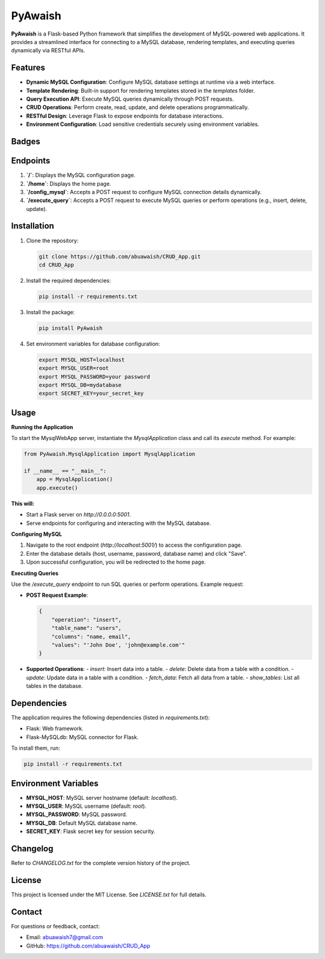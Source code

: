 PyAwaish
===========

**PyAwaish** is a Flask-based Python framework that simplifies the development of MySQL-powered web applications. It provides a streamlined interface for connecting to a MySQL database, rendering templates, and executing queries dynamically via RESTful APIs.

Features
--------
- **Dynamic MySQL Configuration**: Configure MySQL database settings at runtime via a web interface.
- **Template Rendering**: Built-in support for rendering templates stored in the `templates` folder.
- **Query Execution API**: Execute MySQL queries dynamically through POST requests.
- **CRUD Operations**: Perform create, read, update, and delete operations programmatically.
- **RESTful Design**: Leverage Flask to expose endpoints for database interactions.
- **Environment Configuration**: Load sensitive credentials securely using environment variables.

Badges
------

.. image:: https://badge.fury.io/py/PyAwaish.svg
    :target: https://pypi.org/project/PyAwaish/

.. image:: https://img.shields.io/badge/License-MIT-yellow.svg
    :target: https://opensource.org/licenses/MIT


Endpoints
---------
1. **`/`**: Displays the MySQL configuration page.
2. **`/home`**: Displays the home page.
3. **`/config_mysql`**: Accepts a POST request to configure MySQL connection details dynamically.
4. **`/execute_query`**: Accepts a POST request to execute MySQL queries or perform operations (e.g., insert, delete, update).

Installation
------------
1. Clone the repository:

   .. code-block:: bash

       git clone https://github.com/abuawaish/CRUD_App.git
       cd CRUD_App

2. Install the required dependencies:

   .. code-block:: bash

       pip install -r requirements.txt

3. Install the package:

   .. code-block:: bash

       pip install PyAwaish

4. Set environment variables for database configuration:

   .. code-block:: bash

       export MYSQL_HOST=localhost
       export MYSQL_USER=root
       export MYSQL_PASSWORD=your password
       export MYSQL_DB=mydatabase
       export SECRET_KEY=your_secret_key


Usage
-----

**Running the Application**

To start the MysqlWebApp server, instantiate the `MysqlApplication` class and call its `execute` method. For example:

.. code-block:: python

    from PyAwaish.MysqlApplication import MysqlApplication

    if __name__ == "__main__":
        app = MysqlApplication()
        app.execute()

**This will:**

- Start a Flask server on `http://0.0.0.0:5001`.
- Serve endpoints for configuring and interacting with the MySQL database.


**Configuring MySQL**

1. Navigate to the root endpoint (`http://localhost:5001/`) to access the configuration page.
2. Enter the database details (host, username, password, database name) and click "Save".
3. Upon successful configuration, you will be redirected to the home page.

**Executing Queries**

Use the `/execute_query` endpoint to run SQL queries or perform operations. Example request:

- **POST Request Example**:

  .. code-block:: json

      {
          "operation": "insert",
          "table_name": "users",
          "columns": "name, email",
          "values": "'John Doe', 'john@example.com'"
      }

- **Supported Operations**:
  - `insert`: Insert data into a table.
  - `delete`: Delete data from a table with a condition.
  - `update`: Update data in a table with a condition.
  - `fetch_data`: Fetch all data from a table.
  - `show_tables`: List all tables in the database.

Dependencies
------------
The application requires the following dependencies (listed in `requirements.txt`):

- Flask: Web framework.
- Flask-MySQLdb: MySQL connector for Flask.

To install them, run:

.. code-block:: bash

    pip install -r requirements.txt

Environment Variables
---------------------
- **MYSQL_HOST**: MySQL server hostname (default: `localhost`).
- **MYSQL_USER**: MySQL username (default: `root`).
- **MYSQL_PASSWORD**: MySQL password.
- **MYSQL_DB**: Default MySQL database name.
- **SECRET_KEY**: Flask secret key for session security.

Changelog
---------
Refer to `CHANGELOG.txt` for the complete version history of the project.

License
-------
This project is licensed under the MIT License. See `LICENSE.txt` for full details.

Contact
-------
For questions or feedback, contact:

- Email: abuawaish7@gmail.com
- GitHub: https://github.com/abuawaish/CRUD_App
